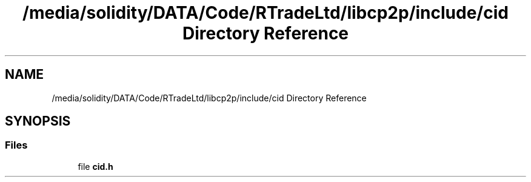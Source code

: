 .TH "/media/solidity/DATA/Code/RTradeLtd/libcp2p/include/cid Directory Reference" 3 "Thu Aug 6 2020" "libcp2p" \" -*- nroff -*-
.ad l
.nh
.SH NAME
/media/solidity/DATA/Code/RTradeLtd/libcp2p/include/cid Directory Reference
.SH SYNOPSIS
.br
.PP
.SS "Files"

.in +1c
.ti -1c
.RI "file \fBcid\&.h\fP"
.br
.in -1c
